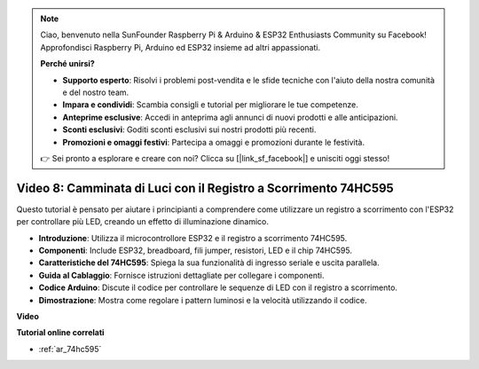 .. note::

    Ciao, benvenuto nella SunFounder Raspberry Pi & Arduino & ESP32 Enthusiasts Community su Facebook! Approfondisci Raspberry Pi, Arduino ed ESP32 insieme ad altri appassionati.

    **Perché unirsi?**

    - **Supporto esperto**: Risolvi i problemi post-vendita e le sfide tecniche con l'aiuto della nostra comunità e del nostro team.
    - **Impara e condividi**: Scambia consigli e tutorial per migliorare le tue competenze.
    - **Anteprime esclusive**: Accedi in anteprima agli annunci di nuovi prodotti e alle anticipazioni.
    - **Sconti esclusivi**: Goditi sconti esclusivi sui nostri prodotti più recenti.
    - **Promozioni e omaggi festivi**: Partecipa a omaggi e promozioni durante le festività.

    👉 Sei pronto a esplorare e creare con noi? Clicca su [|link_sf_facebook|] e unisciti oggi stesso!

Video 8: Camminata di Luci con il Registro a Scorrimento 74HC595
=========================================================================
Questo tutorial è pensato per aiutare i principianti a comprendere come utilizzare un registro a scorrimento con l'ESP32 per controllare più LED, creando un effetto di illuminazione dinamico.

* **Introduzione**: Utilizza il microcontrollore ESP32 e il registro a scorrimento 74HC595.
* **Componenti**: Include ESP32, breadboard, fili jumper, resistori, LED e il chip 74HC595.
* **Caratteristiche del 74HC595**: Spiega la sua funzionalità di ingresso seriale e uscita parallela.
* **Guida al Cablaggio**: Fornisce istruzioni dettagliate per collegare i componenti.
* **Codice Arduino**: Discute il codice per controllare le sequenze di LED con il registro a scorrimento.
* **Dimostrazione**: Mostra come regolare i pattern luminosi e la velocità utilizzando il codice.



**Video**

.. raw:: html

    <iframe width="700" height="500" src="https://www.youtube.com/embed/gH2qnsBqApc?si=0R6RzU6K5HOyupO_" title="YouTube video player" frameborder="0" allow="accelerometer; autoplay; clipboard-write; encrypted-media; gyroscope; picture-in-picture; web-share" allowfullscreen></iframe>


**Tutorial online correlati**

* :ref:`ar_74hc595`
